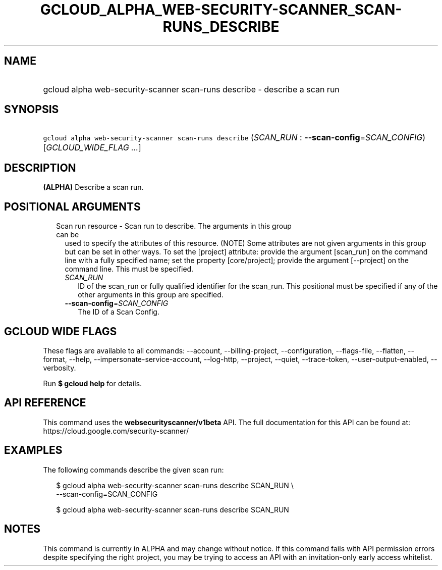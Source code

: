 
.TH "GCLOUD_ALPHA_WEB\-SECURITY\-SCANNER_SCAN\-RUNS_DESCRIBE" 1



.SH "NAME"
.HP
gcloud alpha web\-security\-scanner scan\-runs describe \- describe a scan run



.SH "SYNOPSIS"
.HP
\f5gcloud alpha web\-security\-scanner scan\-runs describe\fR (\fISCAN_RUN\fR\ :\ \fB\-\-scan\-config\fR=\fISCAN_CONFIG\fR) [\fIGCLOUD_WIDE_FLAG\ ...\fR]



.SH "DESCRIPTION"

\fB(ALPHA)\fR Describe a scan run.



.SH "POSITIONAL ARGUMENTS"

.RS 2m
.TP 2m

Scan run resource \- Scan run to describe. The arguments in this group can be
used to specify the attributes of this resource. (NOTE) Some attributes are not
given arguments in this group but can be set in other ways. To set the [project]
attribute: provide the argument [scan_run] on the command line with a fully
specified name; set the property [core/project]; provide the argument
[\-\-project] on the command line. This must be specified.

.RS 2m
.TP 2m
\fISCAN_RUN\fR
ID of the scan_run or fully qualified identifier for the scan_run. This
positional must be specified if any of the other arguments in this group are
specified.

.TP 2m
\fB\-\-scan\-config\fR=\fISCAN_CONFIG\fR
The ID of a Scan Config.


.RE
.RE
.sp

.SH "GCLOUD WIDE FLAGS"

These flags are available to all commands: \-\-account, \-\-billing\-project,
\-\-configuration, \-\-flags\-file, \-\-flatten, \-\-format, \-\-help,
\-\-impersonate\-service\-account, \-\-log\-http, \-\-project, \-\-quiet,
\-\-trace\-token, \-\-user\-output\-enabled, \-\-verbosity.

Run \fB$ gcloud help\fR for details.



.SH "API REFERENCE"

This command uses the \fBwebsecurityscanner/v1beta\fR API. The full
documentation for this API can be found at:
https://cloud.google.com/security\-scanner/



.SH "EXAMPLES"

The following commands describe the given scan run:

.RS 2m
$ gcloud alpha web\-security\-scanner scan\-runs describe SCAN_RUN \e
    \-\-scan\-config=SCAN_CONFIG
.RE

.RS 2m
$ gcloud alpha web\-security\-scanner scan\-runs describe SCAN_RUN
.RE



.SH "NOTES"

This command is currently in ALPHA and may change without notice. If this
command fails with API permission errors despite specifying the right project,
you may be trying to access an API with an invitation\-only early access
whitelist.

